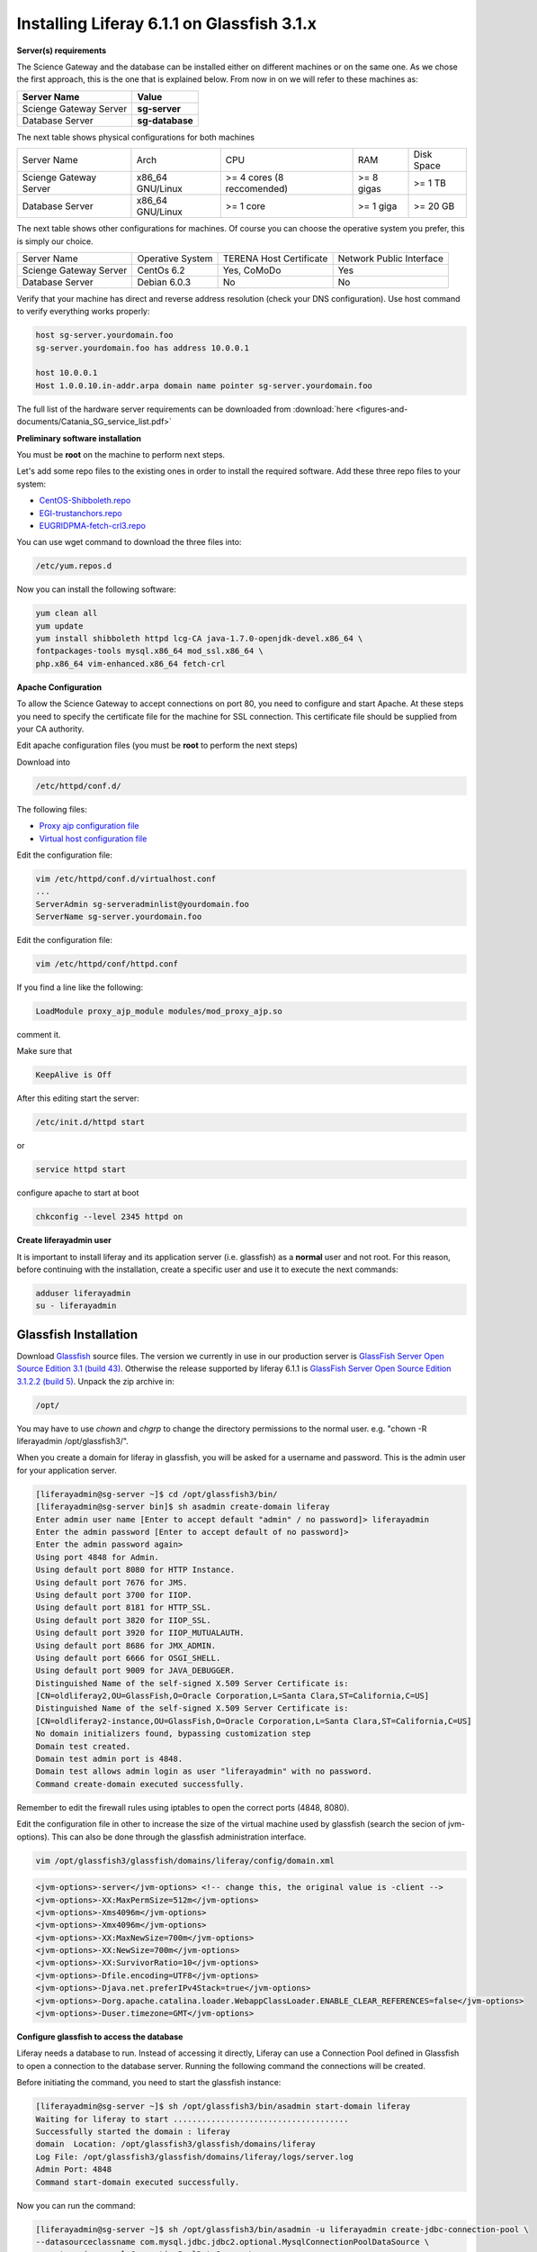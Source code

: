 *******************************************
Installing Liferay 6.1.1 on Glassfish 3.1.x
*******************************************

**Server(s) requirements**

The Science Gateway and the database can be installed either on different machines or on the same one. As we chose the first approach, this is the one that is explained below. From now in on we will refer to these machines as: 

====================== ===============
Server Name            Value
====================== ===============
Scienge Gateway Server **sg-server**
Database Server        **sg-database**
====================== ===============

The next table shows physical configurations for both machines

+-----------------------+------------------+----------------------------+------------+-----------+
|Server Name            | Arch             | CPU                        | RAM        | Disk Space| 
+-----------------------+------------------+----------------------------+------------+-----------+      
|Scienge Gateway Server | x86_64 GNU/Linux | >= 4 cores (8 reccomended) | >= 8 gigas | >= 1 TB   |
+-----------------------+------------------+----------------------------+------------+-----------+
|Database Server        | x86_64 GNU/Linux | >= 1 core                  | >= 1 giga  | >= 20 GB  |
+-----------------------+------------------+----------------------------+------------+-----------+

The next table shows other configurations for machines. Of course you can choose the operative system you prefer, this is simply our choice. 

+-----------------------+------------------+-------------------------+-------------------------+
|Server Name            | Operative System | TERENA Host Certificate | Network Public Interface|
+-----------------------+------------------+-------------------------+-------------------------+  
|Scienge Gateway Server | CentOs 6.2       | Yes, CoMoDo             | Yes                     |
+-----------------------+------------------+-------------------------+-------------------------+
|Database Server        | Debian 6.0.3     | No                      | No                      |
+-----------------------+------------------+-------------------------+-------------------------+

Verify that your machine has direct and reverse address resolution (check your DNS configuration). Use host command to verify everything works properly: 

.. code:: bash

	host sg-server.yourdomain.foo
	sg-server.yourdomain.foo has address 10.0.0.1
	
	host 10.0.0.1
	Host 1.0.0.10.in-addr.arpa domain name pointer sg-server.yourdomain.foo


The full list of the hardware server requirements can be downloaded from :download:`here <figures-and-documents/Catania_SG_service_list.pdf>`

.. `here <https://github.com/csgf/csgf/blob/master/installation-configuration/docs/figures-and-documents/Catania%20SG%20service%20list.pdf>`_


**Preliminary software installation**

You must be **root** on the machine to perform next steps.

Let's add some repo files to the existing ones in order to install the required software. Add these three repo files to your system: 

* `CentOS-Shibboleth.repo <https://raw.githubusercontent.com/csgf/csgf/master/installation-configuration/docs/figures-and-documents/CentOS-Shibboleth.repo>`_

* `EGI-trustanchors.repo <https://raw.githubusercontent.com/csgf/csgf/master/installation-configuration/docs/figures-and-documents/EGI-trustanchors.repo>`_

* `EUGRIDPMA-fetch-crl3.repo <https://raw.githubusercontent.com/csgf/csgf/master/installation-configuration/docs/figures-and-documents/EUGRIDPMA-fetch-crl3.repo>`_ 

You can use wget command to download the three files into: 

.. code:: bash

	/etc/yum.repos.d 


Now you can install the following software: 

.. code-block:: bash

	yum clean all
	yum update
	yum install shibboleth httpd lcg-CA java-1.7.0-openjdk-devel.x86_64 \
	fontpackages-tools mysql.x86_64 mod_ssl.x86_64 \
	php.x86_64 vim-enhanced.x86_64 fetch-crl



**Apache Configuration**

To allow the Science Gateway to accept connections on port 80, you need to configure and start Apache. At these steps you need to specify the certificate file for the machine for SSL connection. This certificate file should be supplied from your CA authority.

Edit apache configuration files (you must be **root** to perform the next steps) 

Download into

.. code:: bash

	/etc/httpd/conf.d/


The following files: 

* `Proxy ajp configuration file <https://raw.githubusercontent.com/csgf/csgf/master/installation-configuration/docs/figures-and-documents/proxy_ajp.conf>`_

* `Virtual host configuration file <https://raw.githubusercontent.com/csgf/csgf/master/installation-configuration/docs/figures-and-documents/virtualhost.conf>`_ 

Edit the configuration file: 

.. code:: bash

	vim /etc/httpd/conf.d/virtualhost.conf
	...
	ServerAdmin sg-serveradminlist@yourdomain.foo
	ServerName sg-server.yourdomain.foo


Edit the configuration file:

.. code:: bash

	vim /etc/httpd/conf/httpd.conf


If you find a line like the following: 

.. code:: bash

	LoadModule proxy_ajp_module modules/mod_proxy_ajp.so


comment it. 


Make sure that 

.. code:: bash

	KeepAlive is Off


After this editing start the server:

.. code:: bash

	/etc/init.d/httpd start 
	
or

.. code:: bash

	service httpd start


configure apache to start at boot

.. code:: bash

	chkconfig --level 2345 httpd on


**Create liferayadmin user**

It is important to install liferay and its application server (i.e. glassfish) as a **normal** user and not root. For this reason, before continuing with the installation, create a specific user and use it to execute the next commands: 

.. code:: bash

	adduser liferayadmin
	su - liferayadmin


======================
Glassfish Installation
======================

Download `Glassfish <http://glassfish.java.net/>`_ source files. The version we currently in use in our production server is `GlassFish Server Open Source Edition 3.1 (build 43) <http://download.java.net/glassfish/3.1/release/glassfish-3.1.zip>`_. Otherwise the release supported by liferay 6.1.1 is `GlassFish Server Open Source Edition 3.1.2.2 (build 5) <http://download.java.net/glassfish/3.1.2.2/release/glassfish-3.1.2.2.zip>`_. Unpack the zip archive in:

.. code:: bash

	/opt/


You may have to use *chown* and *chgrp* to change the directory permissions to the normal user. e.g. "chown -R liferayadmin /opt/glassfish3/".

When you create a domain for liferay in glassfish, you will be asked for a username and password. This is the admin user for your application server.  


.. code:: bash
 
	[liferayadmin@sg-server ~]$ cd /opt/glassfish3/bin/
	[liferayadmin@sg-server bin]$ sh asadmin create-domain liferay
	Enter admin user name [Enter to accept default "admin" / no password]> liferayadmin
	Enter the admin password [Enter to accept default of no password]> 
	Enter the admin password again> 
	Using port 4848 for Admin.
	Using default port 8080 for HTTP Instance.
	Using default port 7676 for JMS.
	Using default port 3700 for IIOP.
	Using default port 8181 for HTTP_SSL.
	Using default port 3820 for IIOP_SSL.
	Using default port 3920 for IIOP_MUTUALAUTH.
	Using default port 8686 for JMX_ADMIN.
	Using default port 6666 for OSGI_SHELL.
	Using default port 9009 for JAVA_DEBUGGER.
	Distinguished Name of the self-signed X.509 Server Certificate is:
	[CN=oldliferay2,OU=GlassFish,O=Oracle Corporation,L=Santa Clara,ST=California,C=US]
	Distinguished Name of the self-signed X.509 Server Certificate is:
	[CN=oldliferay2-instance,OU=GlassFish,O=Oracle Corporation,L=Santa Clara,ST=California,C=US]
	No domain initializers found, bypassing customization step
	Domain test created.
	Domain test admin port is 4848.
	Domain test allows admin login as user "liferayadmin" with no password.
	Command create-domain executed successfully.


Remember to edit the firewall rules using iptables to open the correct ports (4848, 8080). 


Edit the configuration file in other to increase the size of the virtual machine used by glassfish (search the secion of jvm-options). This can also be done through the glassfish administration interface.

.. code:: bash

	vim /opt/glassfish3/glassfish/domains/liferay/config/domain.xml 

.. code:: xml 	

	<jvm-options>-server</jvm-options> <!-- change this, the original value is -client -->
	<jvm-options>-XX:MaxPermSize=512m</jvm-options>
	<jvm-options>-Xms4096m</jvm-options>
	<jvm-options>-Xmx4096m</jvm-options>
	<jvm-options>-XX:MaxNewSize=700m</jvm-options>
	<jvm-options>-XX:NewSize=700m</jvm-options>
	<jvm-options>-XX:SurvivorRatio=10</jvm-options>
	<jvm-options>-Dfile.encoding=UTF8</jvm-options> 
	<jvm-options>-Djava.net.preferIPv4Stack=true</jvm-options> 
	<jvm-options>-Dorg.apache.catalina.loader.WebappClassLoader.ENABLE_CLEAR_REFERENCES=false</jvm-options>
	<jvm-options>-Duser.timezone=GMT</jvm-options>


**Configure glassfish to access the database**

Liferay needs a database to run. Instead of accessing it directly, Liferay can use a Connection Pool defined in Glassfish to open a connection to the database server. Running the following command the connections will be created. 

Before initiating the command, you need to start the glassfish instance:

.. code:: bash

	[liferayadmin@sg-server ~]$ sh /opt/glassfish3/bin/asadmin start-domain liferay
	Waiting for liferay to start .....................................
	Successfully started the domain : liferay
	domain  Location: /opt/glassfish3/glassfish/domains/liferay
	Log File: /opt/glassfish3/glassfish/domains/liferay/logs/server.log
	Admin Port: 4848
	Command start-domain executed successfully.


Now you can run the command:


.. code:: bash

	[liferayadmin@sg-server ~]$ sh /opt/glassfish3/bin/asadmin -u liferayadmin create-jdbc-connection-pool \ 
	--datasourceclassname com.mysql.jdbc.jdbc2.optional.MysqlConnectionPoolDataSource \
	--restype javax.sql.ConnectionPoolDataSource \
	--property "user=liferayadmin:password=liferayadminMySqlPasswrod:url='jdbc:mysql://sg-database:3306/lportal'" LiferayPool 
	
	[liferayadmin@sg-server ~]$ sh /opt/glassfish3/bin/asadmin -u liferayadmin create-jdbc-resource \
	--connectionpoolid LiferayPool jdbc/liferay 

In this way, we are setting a connection pool able to connect to a machine with the hostname **sg-database** using the default port **3306** for the database. In the database there is a table called **lportal** that can be read/write by a user named **liferayadmin** identified by the password **liferayadminMySqlPasswrod**. From now in on we will be able to refer to this resource thanks to the name we assigned: **jdbc/liferay**. In order to configure the database properly, please refer to the [guide](https://sourceforge.net/p/ctsciencegtwys/wiki/ConfigLportalInMySQL/).


**Create a proxy ajp listener**

In order to bind glassfish with apache, you must create a proxy ajp listener.  After the connector is created, you need to stop the server.  

.. code:: bash

	[liferayadmin@sg-server ~]$ sh /opt/glassfish3/bin/asadmin create-network-listener \
	--listenerport 8009 --protocol http-listener-1 --jkenabled true apache
	Command create-network-listener executed successfully.


Now stop the server:

.. code:: bash

	[liferayadmin@sg-server ~]$ sh /opt/glassfish3/bin/asadmin stop-domain liferay
	Waiting for the domain to stop ..............
	Command stop-domain executed successfully.



--------------------
Liferay Installation
--------------------


Liferay is a web application, and so we need to deploy it on Glassfish. Before the deployment, we need to provide the correct library in Glassfish. 

**Liferay files**


Considering Liferay needs to use a MySQL database, a driver is needed. Copy the mysql connector in the path:

.. code:: bash

	[liferayadmin@sg-server ~]$ /opt/glassfish3/glassfish/domains/liferay/lib/


You can download the java connector for your version of mysql server from the `official site <http://dev.mysql.com/downloads/connector/j/>`_ or download `ours <http://sourceforge.net/projects/ctsciencegtwys/files/wiki/mysql-connector-java-5.1.13.jar/download>`_.


Now you can copy liferay's jar. Liferay refers to these file as liferay portal dependencies. `Form here <https://sourceforge.net/projects/lportal/files/>`_ you can find the full list of liferay files. There are different dependencies corresponding to the different liferay version. To install *Liferay 6.1.1 CE GA2* download dependencies from `this link <http://sourceforge.net/projects/lportal/files/Liferay%20Portal/6.1.1%20GA2/liferay-portal-dependencies-6.1.1-ce-ga2-20120731132656558.zip>`. After downloading, extract the archive and copy the jar file into the same path of mysql java connector (see the example below): 

.. code:: bash

    [liferayadmin@sg-server ~]$cp liferay-portal-dependencies-6.1.1-ce-ga2/*.jar \
    /opt/glassfish3/glassfish/domains/liferay/lib
    [liferayadmin@sg-server ~]$ tree /opt/glassfish3/glassfish/domains/liferay/lib
    /opt/glassfish3/glassfish/domains/liferay/lib
    ├── applibs
    ├── classes
    ├── databases
    ├── ext
    ├── hsql.jar
    ├── mysql-connector-java-5.1.35-bin.jar
    ├── portal-service.jar
    └── portlet.jar
    

**Liferay deploy**

A web application is identified by an archive with extension .war. Download the liferay portal .war from `the Liferay sourceforge repository <http://sourceforge.net/projects/lportal/files/Liferay%20Portal/6.1.1%20GA2/liferay-portal-6.1.1-ce-ga2-20120731132656558.war>`_

Start glassfish in order to deploy the .war: 

.. code:: bash
 
	[liferayadmin@sg-server ~]$ sh /opt/glassfish3/bin/asadmin start-domain liferay


Once you get back the prompt, you can deploy the .war file with the command (supposing you downloaded it into the liferayadmin home)

.. code:: bash

	[liferayadmin@sg-server ~]$ sh /opt/glassfish3/bin/asadmin -u liferayadmin deploy \
	--contextroot / --verify=true \
	--name liferay611cega2 /home/liferayadmin/liferay-portal-6.1.1-ce-ga2-20120731132656558.war

You will be asked for the glassfish admin user password. To check the status of the deploy you can refer to the glassfish log file.  

.. code:: bash

	[liferayadmin@sg-server ~]$ tail -f /opt/glassfish3/glassfish/domains/liferay/logs/server.log


You can also type 

.. code:: bash

	[liferayadmin@sg-server ~]$ sh /opt/glassfish3/bin/asadmin list-domains


Once the deployment is finished we can stop the server to customise the liferay installation:

.. code:: bash


	[liferayadmin@sg-server ~]$  sh /opt/glassfish3/bin/asadmin stop-domain liferay


If the deployment has been completed successfully you will find the liferay files in: 

.. code:: bash

	/opt/glassfish3/glassfish/domains/liferay/applications/liferay611cega2


Edit the liferay portal properties file to connect it to the database: 

.. code:: bash

    [liferayadmin@sg-server ~]$ vim /opt/glassfish3/glassfish/domains/liferay/applications/\
    liferay611cega2/WEB-INF/classes/portal-ext.properties
	
	jdbc.default.jndi.name=jdbc/liferay
	
	web.server.http.port=80
	web.server.https.port=443
	
	# Parameter in other to avoid Lifery to append sessionID to link
	session.enable.url.with.session.id=false
	
	# In order not to show portlet that can't be visualized by the user
	layout.show.portlet.access.denied=false
	
	# Set this to true to convert the tracked paths to friendly URLs.
	#session.tracker.persistence.enabled=true
	#session.tracker.friendly.paths.enabled=true
	#
	# Set this to true to enable the ability to compile tags from the URL.
	# Disabling it can speed up performance.
	#
	tags.compiler.enabled=false
	
	#
	# Disable locale in friendly url
	#
	locale.prepend.friendly.url.style=0
	
	# Configure email notification settings.
	admin.email.from.name=Liferay Administrator Name 
	admin.email.from.address=LiferayAdministratorMail@yourdomain
	
	## Live Users
	## Set this to true to enable tracking via Live Users.
	live.users.enabled=false
	
	session.tracker.persistence.enabled=true


Now you can start glassfish again: 

.. code:: bash 

    [liferayadmin@sg-server ~]$ sh /opt/glassfish3/bin/asadmin start-domain liferay


If everything is ok you should find the default liferay instance at: 


http://sg-server:8080

------------------
Post Installations
------------------

**Make glassfish domain start at boot**

Edit the rc.local file in order to make glassfish start in case the server reboots:

.. code:: bash

	[root@sg-server ~]# vim /etc/rc.local 
	...
	su -c "sh /opt/glassfish3/glassfish/bin/asadmin start-domain liferay" - liferayadmin

Where you specify that the user **liferayadmin** (and not root) will start the process automatically at boot.

**Install Marketplace Portlet**

Download the `Marketplace portlet <http://sourceforge.net/projects/lportal/files/Liferay%20Plugins/6.1.2%20GA3/marketplace-portlet-6.1.2.4.war>`_ and deploy on the portal using the following command:

.. code:: bash

	[liferayadmin@sg-server ~]$ cp marketplace-portlet-6.1.2.4.war /opt/glassfish3/deploy/

Check the log file to see if the portlet is correctly deployed, yoiuu should see some line like the following in the server.log file:

.. code:: bash

    ...
    [AutoDeploy] Successfully autodeployed : /opt/glassfish3/glassfish/domains/liferay/autodeploy/marketplace-portlet.|#]
    ...

In order to use the Marketplace portlet you need to create your own account, please create a new one, if you don't already have it. Then open your portal installation, select *Go to -> Control Panel* from the top right corner and Stro from the left menu. Fill the fields with your Liferay creditials, look for *Web form* and select the free Web Form CE portlet, click on *Purchase* button (this just make availaible this portlet for your Liferay account). Now from the left sied menu select *Purchased* and click the Install button on the Web Form portlet, waits until the installation process ends.

---------------
Troubleshooting
---------------

**Glassfish Port**

If your network is not configured properly you could not be able to start glassfish and you will get this error: 

.. code:: bash

	There is a process already using the admin port 4848 -- it probably is another instance of a GlassFish server.
	Command start-domain failed.


If you are sure there is no process using that port (use *nmap -sT -O localhost* or a variation), check that the address configured for your machine is correct and that it corresponds to the correct hostname configured. 

As a good rule, you should set them in the /etc/hosts files as below:

.. code:: bash

	[root@sg-server ~]# vim /etc/hosts
	...
	10.0.0.1   sg-server.yourdomain.foo    sg-server


**Glassfish Connection Pools**

It is important to configure the connection pools properly. If you don't, Liferay will not be able to start, or it's possible it will still use the database on file, that should not be used on a production server.

Glassfish has a web interface. Access it and check if the connection to the database works properly. To access glassfish:


http://sg-server:4848


and fill with username liferayadmin and the password you set for the glassfish administrator.

Navigating on the left tree you can check the resources you created during the configuration process. Check the list of the JDBC Resources: 

.. _Figure 1:

.. figure:: figures-and-documents/jdbcresources.png
   :align: center
   :alt: JDBC Resources
   :scale: 80%
   :figclass: text    
   
   JDBC Resources
   
JDBC Connection Pools:
   
.. _Figure 2:

.. figure:: figures-and-documents/jdbcconnectionpools.png
   :align: center
   :alt: jdbcconnectionpools
   :scale: 70%
   :figclass: text    
   
   JDBC Connection Pools


Check the additional properties for Liferay Pool:

.. _Figure 3:

.. figure:: figures-and-documents/jdbccpproperties.png
   :align: center
   :alt: jdbccpproperties
   :scale: 70%
   :figclass: text    
   
   Liferay Pool additional properties

In case all the parameters are set correctly try to ping the database:

.. _Figure 4:

.. figure:: figures-and-documents/jdbccptest.png
   :align: center
   :alt: jdbccptest
   :scale: 70%
   :figclass: text    
   
   Liferay Pool Ping test


**Liferay Theme not loaded properly** 

If the start page is not loaded properly, before or after the configuration wizard, there could be some files created by liferay directory that have the wrong write permissions. 

As root check the /tmp directory: 

.. code:: bash

	[root@sg-server ~]# cd /tmp/
	[root@sg-server tmp]# ls -l
	total 16
	drwxr-xr-x  2 liferayadmin liferayadmin 4096 Mar  4 18:46 hsperfdata_liferay
	drwxr-xr-x. 3 root    root    4096 Mar  4 18:48 liferay
	drwxr-xr-x. 2 liferayadmin liferayadmin 4096 Feb 28 17:40 xuggle


and if you have a content like the one above change the owner of the liferay directory: 

.. code:: bash

	[root@science-gateway tmp]# chown -R liferayadmin.liferayadmin liferay/
	[root@science-gateway tmp]# ls -l
	total 16
	drwxr-xr-x  2 liferayadmin liferayadmin 4096 Mar  4 18:46 hsperfdata_liferay
	drwxr-xr-x. 3 liferayadmin liferayadmin 4096 Mar  4 18:48 liferay
	drwxr-xr-x. 2 liferayadmin liferayadmin 4096 Feb 28 17:40 xuggle


**Maximum Number of file**

Check what is the maximum number of file the operative system can open:

.. code:: bash

	[liferayadmin@sg-server ~]$ cat /proc/sys/fs/file-max 
	1610813


In case the number is too low set an higher value in the variable:

.. code:: bash

	vim /etc/sysctl.conf
	# Controls the maximum number of opened files 
	fs.file-max=2000000



**SELinux**

In case you are not able to start apache server properly you should check you SELinux configurations.

To view your SELinux status type 

.. code:: bash

	[liferayadmin@sg-server ~]$ getenforce 
	Enforcing

In this case SELinux is enabled. You should edit its policy in order to allow apache and shibboleth work properly. Otherwise you have to disable it. 

To temporary disable it, as root, run: 

.. code:: bash

	[root@sg-server ~]# setenforce 0

In case you want to permanent disable it, you need to edit this file and reboot (always as root): 

.. code:: bash

	vim /etc/selinux/config
	....
	SELINUX=disables
